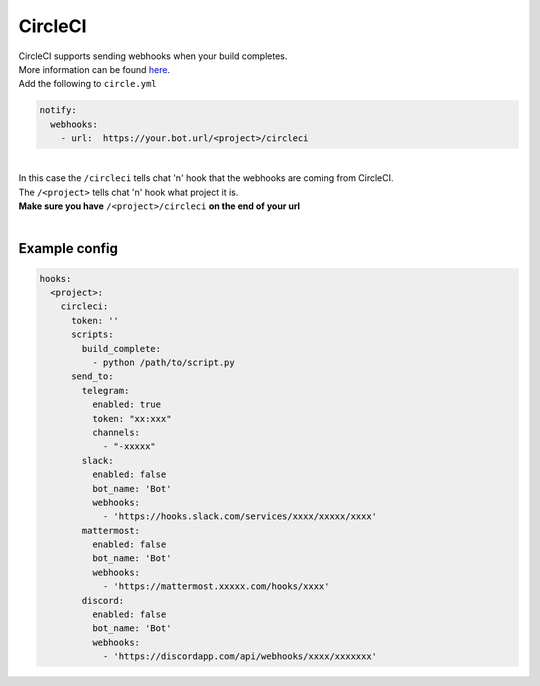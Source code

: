 ##################
CircleCI
##################

| CircleCI supports sending webhooks when your build completes.
| More information can be found `here <https://circleci.com/docs/1.0/configuration/#notify>`_.
| Add the following to ``circle.yml``

.. code-block:: yaml

  notify:
    webhooks:
      - url:  https://your.bot.url/<project>/circleci

|
| In this case the ``/circleci`` tells chat 'n' hook that the webhooks are coming from CircleCI.
| The ``/<project>`` tells chat 'n' hook what project it is.
| **Make sure you have** ``/<project>/circleci`` **on the end of your url**
|
Example config
--------------

.. code-block:: yaml

  hooks:
    <project>:
      circleci:
        token: ''
        scripts:
          build_complete:
            - python /path/to/script.py
        send_to:
          telegram:
            enabled: true
            token: "xx:xxx"
            channels:
              - "-xxxxx"
          slack:
            enabled: false
            bot_name: 'Bot'
            webhooks:
              - 'https://hooks.slack.com/services/xxxx/xxxxx/xxxx'
          mattermost:
            enabled: false
            bot_name: 'Bot'
            webhooks:
              - 'https://mattermost.xxxxx.com/hooks/xxxx'
          discord:
            enabled: false
            bot_name: 'Bot'
            webhooks:
              - 'https://discordapp.com/api/webhooks/xxxx/xxxxxxx'

